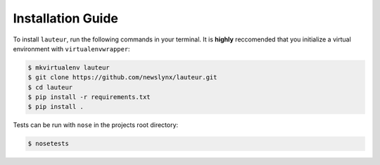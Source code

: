 Installation Guide
==================

To install ``lauteur``, run the following commands in your terminal. It is **highly** reccomended that you initialize a virtual environment with ``virtualenvwrapper``:

.. code-block:: bash

   $ mkvirtualenv lauteur
   $ git clone https://github.com/newslynx/lauteur.git
   $ cd lauteur
   $ pip install -r requirements.txt
   $ pip install .

Tests can be run with ``nose`` in the projects root directory:

.. code-block:: bash

   $ nosetests


